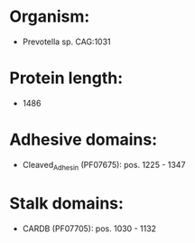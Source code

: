 * Organism:
- Prevotella sp. CAG:1031
* Protein length:
- 1486
* Adhesive domains:
- Cleaved_Adhesin (PF07675): pos. 1225 - 1347
* Stalk domains:
- CARDB (PF07705): pos. 1030 - 1132

